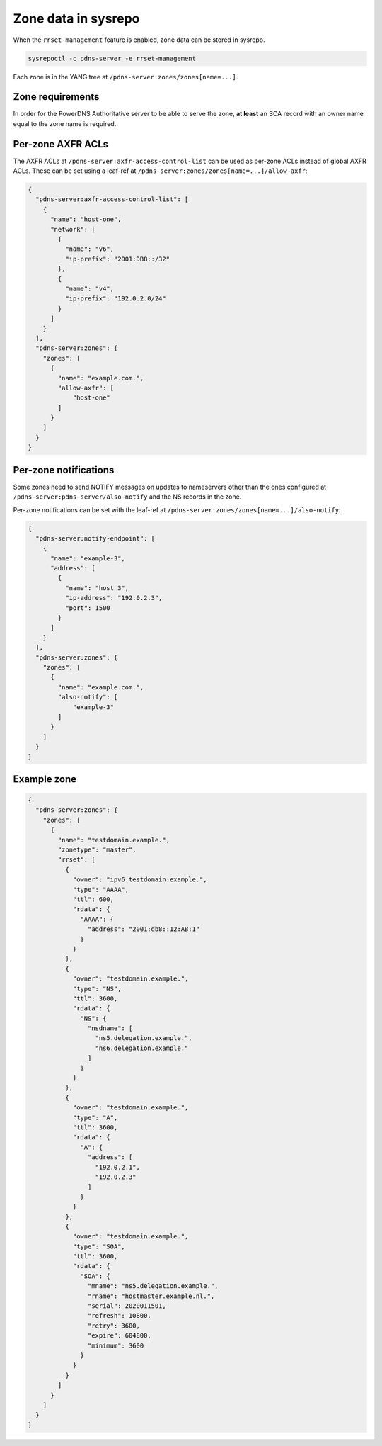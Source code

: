 Zone data in sysrepo
====================
When the ``rrset-management`` feature is enabled, zone data can be stored in sysrepo.

.. code-block:: bash

  sysrepoctl -c pdns-server -e rrset-management

Each zone is in the YANG tree at ``/pdns-server:zones/zones[name=...]``.

Zone requirements
-----------------
In order for the PowerDNS Authoritative server to be able
to serve the zone, **at least** an SOA record with an owner
name equal to the zone name is required.

Per-zone AXFR ACLs
------------------
The AXFR ACLs at ``/pdns-server:axfr-access-control-list`` can be used
as per-zone ACLs instead of global AXFR ACLs.
These can be set using a leaf-ref at
``/pdns-server:zones/zones[name=...]/allow-axfr``:

.. code-block:: json

  {
    "pdns-server:axfr-access-control-list": [
      {
        "name": "host-one",
        "network": [
          {
            "name": "v6",
            "ip-prefix": "2001:DB8::/32"
          },
          {
            "name": "v4",
            "ip-prefix": "192.0.2.0/24"
          }
        ]
      }
    ],
    "pdns-server:zones": {
      "zones": [
        {
          "name": "example.com.",
          "allow-axfr": [
              "host-one"
          ]
        }
      ]
    }
  }

Per-zone notifications
----------------------
Some zones need to send NOTIFY messages on updates to nameservers
other than the ones configured at ``/pdns-server:pdns-server/also-notify`` and
the NS records in the zone.

Per-zone notifications can be set with the leaf-ref at
``/pdns-server:zones/zones[name=...]/also-notify``:

.. code-block:: json

  {
    "pdns-server:notify-endpoint": [
      {
        "name": "example-3",
        "address": [
          {
            "name": "host 3",
            "ip-address": "192.0.2.3",
            "port": 1500
          }
        ]
      }
    ],
    "pdns-server:zones": {
      "zones": [
        {
          "name": "example.com.",
          "also-notify": [
              "example-3"
          ]
        }
      ]
    }
  }


Example zone
------------

.. code-block:: json

  {
    "pdns-server:zones": {
      "zones": [
        {
          "name": "testdomain.example.",
          "zonetype": "master",
          "rrset": [
            {
              "owner": "ipv6.testdomain.example.",
              "type": "AAAA",
              "ttl": 600,
              "rdata": {
                "AAAA": {
                  "address": "2001:db8::12:AB:1"
                }
              }
            },
            {
              "owner": "testdomain.example.",
              "type": "NS",
              "ttl": 3600,
              "rdata": {
                "NS": {
                  "nsdname": [
                    "ns5.delegation.example.",
                    "ns6.delegation.example."
                  ]
                }
              }
            },
            {
              "owner": "testdomain.example.",
              "type": "A",
              "ttl": 3600,
              "rdata": {
                "A": {
                  "address": [
                    "192.0.2.1",
                    "192.0.2.3"
                  ]
                }
              }
            },
            {
              "owner": "testdomain.example.",
              "type": "SOA",
              "ttl": 3600,
              "rdata": {
                "SOA": {
                  "mname": "ns5.delegation.example.",
                  "rname": "hostmaster.example.nl.",
                  "serial": 2020011501,
                  "refresh": 10800,
                  "retry": 3600,
                  "expire": 604800,
                  "minimum": 3600
                }
              }
            }
          ]
        }
      ]
    }
  }
